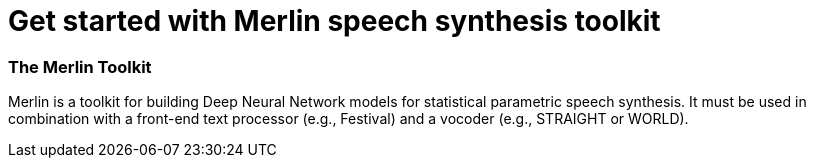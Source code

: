 // = Your Blog title
// See https://hubpress.gitbooks.io/hubpress-knowledgebase/content/ for information about the parameters.
// :hp-image: /covers/cover.png
// :published_at: 2019-01-31
// :hp-tags: HubPress, Blog, Open_Source,
// :hp-alt-title: My English Title

= Get started with Merlin speech synthesis toolkit

:hp-tags: Merlin, speech_synthesis

=== [red]#The Merlin Toolkit# 

Merlin is a toolkit for building Deep Neural Network models for statistical parametric speech synthesis. It must be used in combination with a front-end text processor (e.g., Festival) and a vocoder (e.g., STRAIGHT or WORLD).





